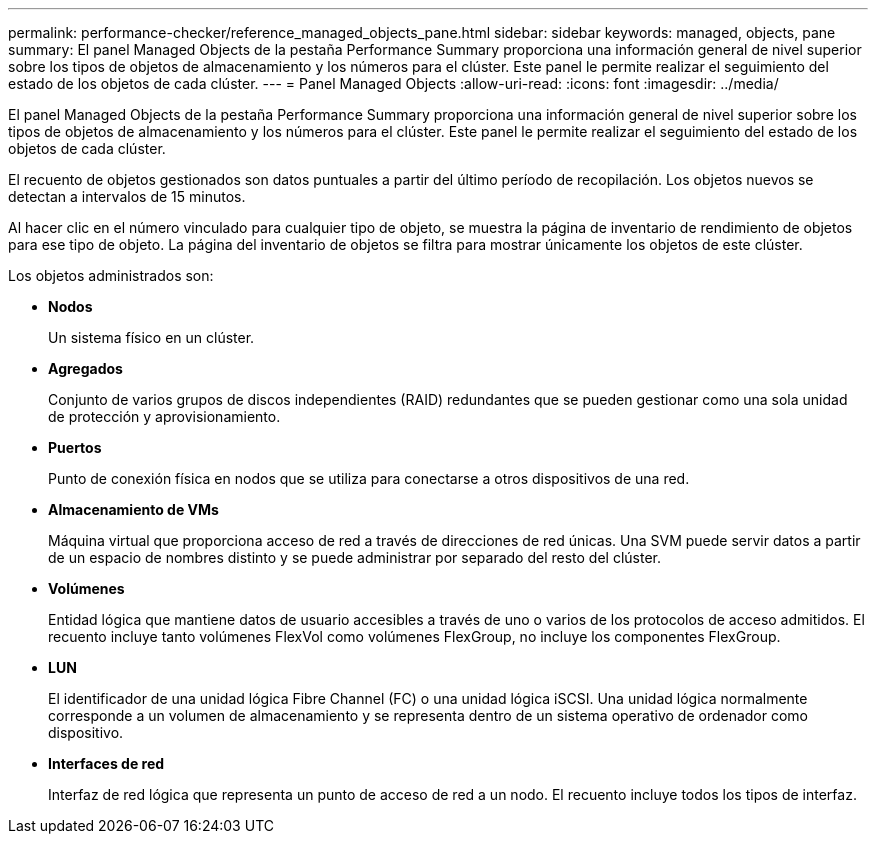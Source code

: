 ---
permalink: performance-checker/reference_managed_objects_pane.html 
sidebar: sidebar 
keywords: managed, objects, pane 
summary: El panel Managed Objects de la pestaña Performance Summary proporciona una información general de nivel superior sobre los tipos de objetos de almacenamiento y los números para el clúster. Este panel le permite realizar el seguimiento del estado de los objetos de cada clúster. 
---
= Panel Managed Objects
:allow-uri-read: 
:icons: font
:imagesdir: ../media/


[role="lead"]
El panel Managed Objects de la pestaña Performance Summary proporciona una información general de nivel superior sobre los tipos de objetos de almacenamiento y los números para el clúster. Este panel le permite realizar el seguimiento del estado de los objetos de cada clúster.

El recuento de objetos gestionados son datos puntuales a partir del último período de recopilación. Los objetos nuevos se detectan a intervalos de 15 minutos.

Al hacer clic en el número vinculado para cualquier tipo de objeto, se muestra la página de inventario de rendimiento de objetos para ese tipo de objeto. La página del inventario de objetos se filtra para mostrar únicamente los objetos de este clúster.

Los objetos administrados son:

* *Nodos*
+
Un sistema físico en un clúster.

* *Agregados*
+
Conjunto de varios grupos de discos independientes (RAID) redundantes que se pueden gestionar como una sola unidad de protección y aprovisionamiento.

* *Puertos*
+
Punto de conexión física en nodos que se utiliza para conectarse a otros dispositivos de una red.

* *Almacenamiento de VMs*
+
Máquina virtual que proporciona acceso de red a través de direcciones de red únicas. Una SVM puede servir datos a partir de un espacio de nombres distinto y se puede administrar por separado del resto del clúster.

* *Volúmenes*
+
Entidad lógica que mantiene datos de usuario accesibles a través de uno o varios de los protocolos de acceso admitidos. El recuento incluye tanto volúmenes FlexVol como volúmenes FlexGroup, no incluye los componentes FlexGroup.

* *LUN*
+
El identificador de una unidad lógica Fibre Channel (FC) o una unidad lógica iSCSI. Una unidad lógica normalmente corresponde a un volumen de almacenamiento y se representa dentro de un sistema operativo de ordenador como dispositivo.

* *Interfaces de red*
+
Interfaz de red lógica que representa un punto de acceso de red a un nodo. El recuento incluye todos los tipos de interfaz.


